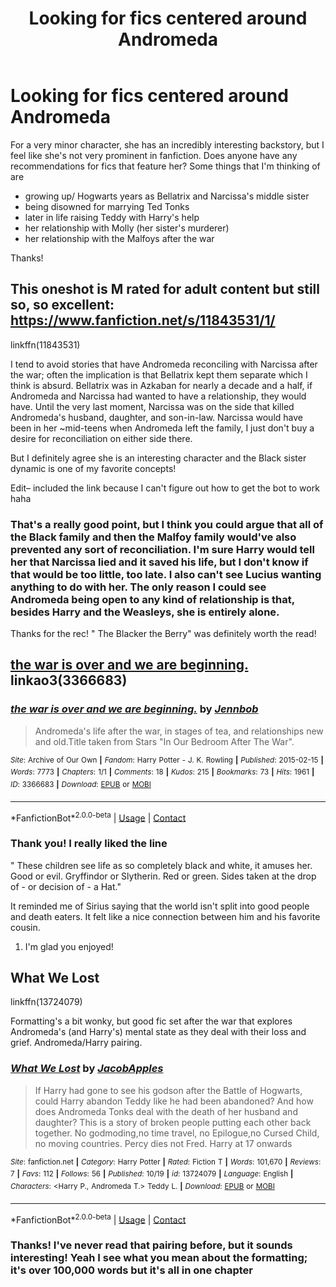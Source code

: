 #+TITLE: Looking for fics centered around Andromeda

* Looking for fics centered around Andromeda
:PROPERTIES:
:Author: DemelzaR
:Score: 12
:DateUnix: 1608397528.0
:DateShort: 2020-Dec-19
:FlairText: Request
:END:
For a very minor character, she has an incredibly interesting backstory, but I feel like she's not very prominent in fanfiction. Does anyone have any recommendations for fics that feature her? Some things that I'm thinking of are

- growing up/ Hogwarts years as Bellatrix and Narcissa's middle sister
- being disowned for marrying Ted Tonks
- later in life raising Teddy with Harry's help
- her relationship with Molly (her sister's murderer)
- her relationship with the Malfoys after the war

Thanks!


** This oneshot is M rated for adult content but still so, so excellent: [[https://www.fanfiction.net/s/11843531/1/]]

linkffn(11843531)

I tend to avoid stories that have Andromeda reconciling with Narcissa after the war; often the implication is that Bellatrix kept them separate which I think is absurd. Bellatrix was in Azkaban for nearly a decade and a half, if Andromeda and Narcissa had wanted to have a relationship, they would have. Until the very last moment, Narcissa was on the side that killed Andromeda's husband, daughter, and son-in-law. Narcissa would have been in her ~mid-teens when Andromeda left the family, I just don't buy a desire for reconciliation on either side there.

But I definitely agree she is an interesting character and the Black sister dynamic is one of my favorite concepts!

Edit-- included the link because I can't figure out how to get the bot to work haha
:PROPERTIES:
:Author: therealemacity
:Score: 6
:DateUnix: 1608428438.0
:DateShort: 2020-Dec-20
:END:

*** That's a really good point, but I think you could argue that all of the Black family and then the Malfoy family would've also prevented any sort of reconciliation. I'm sure Harry would tell her that Narcissa lied and it saved his life, but I don't know if that would be too little, too late. I also can't see Lucius wanting anything to do with her. The only reason I could see Andromeda being open to any kind of relationship is that, besides Harry and the Weasleys, she is entirely alone.

Thanks for the rec! " The Blacker the Berry" was definitely worth the read!
:PROPERTIES:
:Author: DemelzaR
:Score: 1
:DateUnix: 1608477310.0
:DateShort: 2020-Dec-20
:END:


** [[https://archiveofourown.org/works/3366683][the war is over and we are beginning.]] linkao3(3366683)
:PROPERTIES:
:Author: siderumincaelo
:Score: 5
:DateUnix: 1608416493.0
:DateShort: 2020-Dec-20
:END:

*** [[https://archiveofourown.org/works/3366683][*/the war is over and we are beginning./*]] by [[https://www.archiveofourown.org/users/Jennbob/pseuds/Jennbob][/Jennbob/]]

#+begin_quote
  Andromeda's life after the war, in stages of tea, and relationships new and old.Title taken from Stars "In Our Bedroom After The War".
#+end_quote

^{/Site/:} ^{Archive} ^{of} ^{Our} ^{Own} ^{*|*} ^{/Fandom/:} ^{Harry} ^{Potter} ^{-} ^{J.} ^{K.} ^{Rowling} ^{*|*} ^{/Published/:} ^{2015-02-15} ^{*|*} ^{/Words/:} ^{7773} ^{*|*} ^{/Chapters/:} ^{1/1} ^{*|*} ^{/Comments/:} ^{18} ^{*|*} ^{/Kudos/:} ^{215} ^{*|*} ^{/Bookmarks/:} ^{73} ^{*|*} ^{/Hits/:} ^{1961} ^{*|*} ^{/ID/:} ^{3366683} ^{*|*} ^{/Download/:} ^{[[https://archiveofourown.org/downloads/3366683/the%20war%20is%20over%20and%20we.epub?updated_at=1460239230][EPUB]]} ^{or} ^{[[https://archiveofourown.org/downloads/3366683/the%20war%20is%20over%20and%20we.mobi?updated_at=1460239230][MOBI]]}

--------------

*FanfictionBot*^{2.0.0-beta} | [[https://github.com/FanfictionBot/reddit-ffn-bot/wiki/Usage][Usage]] | [[https://www.reddit.com/message/compose?to=tusing][Contact]]
:PROPERTIES:
:Author: FanfictionBot
:Score: 3
:DateUnix: 1608416509.0
:DateShort: 2020-Dec-20
:END:


*** Thank you! I really liked the line

" These children see life as so completely black and white, it amuses her. Good or evil. Gryffindor or Slytherin. Red or green. Sides taken at the drop of - or decision of - a Hat."

It reminded me of Sirius saying that the world isn't split into good people and death eaters. It felt like a nice connection between him and his favorite cousin.
:PROPERTIES:
:Author: DemelzaR
:Score: 2
:DateUnix: 1608479425.0
:DateShort: 2020-Dec-20
:END:

**** I'm glad you enjoyed!
:PROPERTIES:
:Author: siderumincaelo
:Score: 2
:DateUnix: 1608483698.0
:DateShort: 2020-Dec-20
:END:


** What We Lost

linkffn(13724079)

Formatting's a bit wonky, but good fic set after the war that explores Andromeda's (and Harry's) mental state as they deal with their loss and grief. Andromeda/Harry pairing.
:PROPERTIES:
:Author: Marschallin44
:Score: 2
:DateUnix: 1608420862.0
:DateShort: 2020-Dec-20
:END:

*** [[https://www.fanfiction.net/s/13724079/1/][*/What We Lost/*]] by [[https://www.fanfiction.net/u/13962237/JacobApples][/JacobApples/]]

#+begin_quote
  If Harry had gone to see his godson after the Battle of Hogwarts, could Harry abandon Teddy like he had been abandoned? And how does Andromeda Tonks deal with the death of her husband and daughter? This is a story of broken people putting each other back together. No godmoding,no time travel, no Epilogue,no Cursed Child, no moving countries. Percy dies not Fred. Harry at 17 onwards
#+end_quote

^{/Site/:} ^{fanfiction.net} ^{*|*} ^{/Category/:} ^{Harry} ^{Potter} ^{*|*} ^{/Rated/:} ^{Fiction} ^{T} ^{*|*} ^{/Words/:} ^{101,670} ^{*|*} ^{/Reviews/:} ^{7} ^{*|*} ^{/Favs/:} ^{112} ^{*|*} ^{/Follows/:} ^{56} ^{*|*} ^{/Published/:} ^{10/19} ^{*|*} ^{/id/:} ^{13724079} ^{*|*} ^{/Language/:} ^{English} ^{*|*} ^{/Characters/:} ^{<Harry} ^{P.,} ^{Andromeda} ^{T.>} ^{Teddy} ^{L.} ^{*|*} ^{/Download/:} ^{[[http://www.ff2ebook.com/old/ffn-bot/index.php?id=13724079&source=ff&filetype=epub][EPUB]]} ^{or} ^{[[http://www.ff2ebook.com/old/ffn-bot/index.php?id=13724079&source=ff&filetype=mobi][MOBI]]}

--------------

*FanfictionBot*^{2.0.0-beta} | [[https://github.com/FanfictionBot/reddit-ffn-bot/wiki/Usage][Usage]] | [[https://www.reddit.com/message/compose?to=tusing][Contact]]
:PROPERTIES:
:Author: FanfictionBot
:Score: 1
:DateUnix: 1608420878.0
:DateShort: 2020-Dec-20
:END:


*** Thanks! I've never read that pairing before, but it sounds interesting! Yeah I see what you mean about the formatting; it's over 100,000 words but it's all in one chapter
:PROPERTIES:
:Author: DemelzaR
:Score: 1
:DateUnix: 1608479782.0
:DateShort: 2020-Dec-20
:END:
